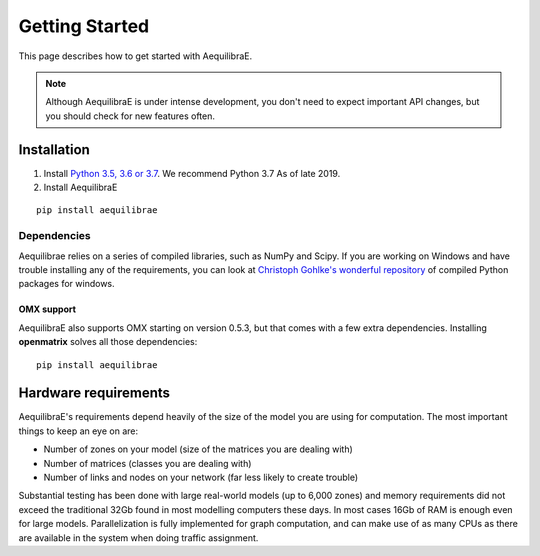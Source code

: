 
Getting Started
===============

This page describes how to get started with AequilibraE.

.. note::
   Although AequilibraE is under intense development, you don't need to expect important API changes, but you should \
   check for new features often.
   

.. index:: installation

Installation
------------

1. Install `Python 3.5, 3.6 or 3.7 <www.python.org>`__. We recommend Python 3.7 As of late 2019.

2. Install AequilibraE
  
::
    
  pip install aequilibrae


Dependencies
~~~~~~~~~~~~

Aequilibrae relies on a series of compiled libraries, such as NumPy and Scipy. If you are working on Windows and have
trouble installing any of the requirements, you can look at `Christoph Gohlke's wonderful repository <https://www.lfd.uci.edu/~gohlke/pythonlibs/>`_ of compiled Python packages for windows.

OMX support
+++++++++++
AequilibraE also supports OMX starting on version 0.5.3, but that comes with a few extra dependencies. Installing
**openmatrix** solves all those dependencies:

::

  pip install aequilibrae

Hardware requirements
---------------------

AequilibraE's requirements depend heavily of the size of the model you are using for computation. The most important
things to keep an eye on are:

* Number of zones on your model (size of the matrices you are dealing with)

* Number of matrices (classes you are dealing with)

* Number of links and nodes on your network (far less likely to create trouble)


Substantial testing has been done with large real-world models (up to 6,000 zones) and memory requirements did not
exceed the traditional 32Gb found in most modelling computers these days. In most cases 16Gb of RAM is enough even for
large models.  Parallelization is fully implemented for graph computation, and can make use of as many CPUs as there
are available in the system when doing traffic assignment.
